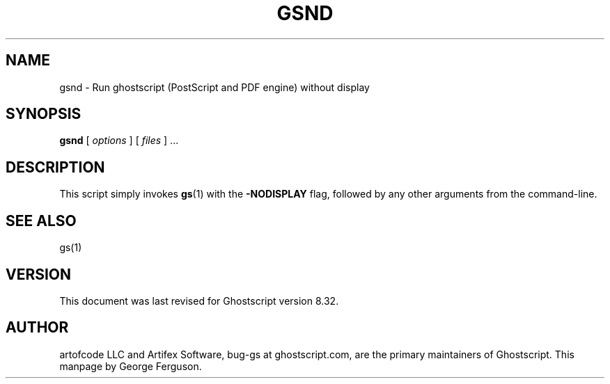 .\" $Id$
.TH GSND 1 "26 October 2004" 8.32 Ghostscript \" -*- nroff -*-
.SH NAME
gsnd \- Run ghostscript (PostScript and PDF engine) without display
.SH SYNOPSIS
\fBgsnd\fR [ \fIoptions\fR ] [ \fIfiles\fR ] ...
.SH DESCRIPTION
This script simply invokes
.BR gs (1)
with the
.B -NODISPLAY
flag, followed by any other arguments from the command-line.
.SH SEE ALSO
gs(1)
.SH VERSION
This document was last revised for Ghostscript version 8.32.
.SH AUTHOR
artofcode LLC and Artifex Software, bug-gs at ghostscript.com, are the
primary maintainers of Ghostscript.
This manpage by George Ferguson.
